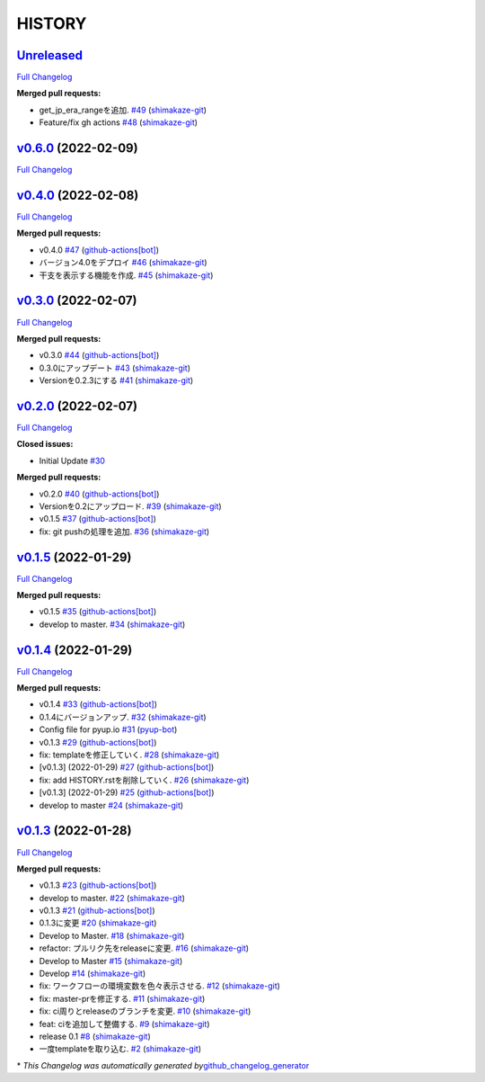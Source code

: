 HISTORY
=======

`Unreleased <https://github.com/shimakaze-git/django-jp-birthday/tree/HEAD>`__
------------------------------------------------------------------------------

`Full
Changelog <https://github.com/shimakaze-git/django-jp-birthday/compare/v0.6.0...HEAD>`__

**Merged pull requests:**

-  get_jp_era_rangeを追加.
   `#49 <https://github.com/shimakaze-git/django-jp-birthday/pull/49>`__
   (`shimakaze-git <https://github.com/shimakaze-git>`__)
-  Feature/fix gh actions
   `#48 <https://github.com/shimakaze-git/django-jp-birthday/pull/48>`__
   (`shimakaze-git <https://github.com/shimakaze-git>`__)

`v0.6.0 <https://github.com/shimakaze-git/django-jp-birthday/tree/v0.6.0>`__ (2022-02-09)
-----------------------------------------------------------------------------------------

`Full
Changelog <https://github.com/shimakaze-git/django-jp-birthday/compare/v0.4.0...v0.6.0>`__

`v0.4.0 <https://github.com/shimakaze-git/django-jp-birthday/tree/v0.4.0>`__ (2022-02-08)
-----------------------------------------------------------------------------------------

`Full
Changelog <https://github.com/shimakaze-git/django-jp-birthday/compare/v0.3.0...v0.4.0>`__

**Merged pull requests:**

-  v0.4.0
   `#47 <https://github.com/shimakaze-git/django-jp-birthday/pull/47>`__
   (`github-actions[bot] <https://github.com/apps/github-actions>`__)
-  バージョン4.0をデプロイ
   `#46 <https://github.com/shimakaze-git/django-jp-birthday/pull/46>`__
   (`shimakaze-git <https://github.com/shimakaze-git>`__)
-  干支を表示する機能を作成.
   `#45 <https://github.com/shimakaze-git/django-jp-birthday/pull/45>`__
   (`shimakaze-git <https://github.com/shimakaze-git>`__)

`v0.3.0 <https://github.com/shimakaze-git/django-jp-birthday/tree/v0.3.0>`__ (2022-02-07)
-----------------------------------------------------------------------------------------

`Full
Changelog <https://github.com/shimakaze-git/django-jp-birthday/compare/v0.2.0...v0.3.0>`__

**Merged pull requests:**

-  v0.3.0
   `#44 <https://github.com/shimakaze-git/django-jp-birthday/pull/44>`__
   (`github-actions[bot] <https://github.com/apps/github-actions>`__)
-  0.3.0にアップデート
   `#43 <https://github.com/shimakaze-git/django-jp-birthday/pull/43>`__
   (`shimakaze-git <https://github.com/shimakaze-git>`__)
-  Versionを0.2.3にする
   `#41 <https://github.com/shimakaze-git/django-jp-birthday/pull/41>`__
   (`shimakaze-git <https://github.com/shimakaze-git>`__)

`v0.2.0 <https://github.com/shimakaze-git/django-jp-birthday/tree/v0.2.0>`__ (2022-02-07)
-----------------------------------------------------------------------------------------

`Full
Changelog <https://github.com/shimakaze-git/django-jp-birthday/compare/v0.1.5...v0.2.0>`__

**Closed issues:**

-  Initial Update
   `#30 <https://github.com/shimakaze-git/django-jp-birthday/issues/30>`__

**Merged pull requests:**

-  v0.2.0
   `#40 <https://github.com/shimakaze-git/django-jp-birthday/pull/40>`__
   (`github-actions[bot] <https://github.com/apps/github-actions>`__)
-  Versionを0.2にアップロード.
   `#39 <https://github.com/shimakaze-git/django-jp-birthday/pull/39>`__
   (`shimakaze-git <https://github.com/shimakaze-git>`__)
-  v0.1.5
   `#37 <https://github.com/shimakaze-git/django-jp-birthday/pull/37>`__
   (`github-actions[bot] <https://github.com/apps/github-actions>`__)
-  fix: git pushの処理を追加.
   `#36 <https://github.com/shimakaze-git/django-jp-birthday/pull/36>`__
   (`shimakaze-git <https://github.com/shimakaze-git>`__)

`v0.1.5 <https://github.com/shimakaze-git/django-jp-birthday/tree/v0.1.5>`__ (2022-01-29)
-----------------------------------------------------------------------------------------

`Full
Changelog <https://github.com/shimakaze-git/django-jp-birthday/compare/v0.1.4...v0.1.5>`__

**Merged pull requests:**

-  v0.1.5
   `#35 <https://github.com/shimakaze-git/django-jp-birthday/pull/35>`__
   (`github-actions[bot] <https://github.com/apps/github-actions>`__)
-  develop to master.
   `#34 <https://github.com/shimakaze-git/django-jp-birthday/pull/34>`__
   (`shimakaze-git <https://github.com/shimakaze-git>`__)

`v0.1.4 <https://github.com/shimakaze-git/django-jp-birthday/tree/v0.1.4>`__ (2022-01-29)
-----------------------------------------------------------------------------------------

`Full
Changelog <https://github.com/shimakaze-git/django-jp-birthday/compare/v0.1.3...v0.1.4>`__

**Merged pull requests:**

-  v0.1.4
   `#33 <https://github.com/shimakaze-git/django-jp-birthday/pull/33>`__
   (`github-actions[bot] <https://github.com/apps/github-actions>`__)
-  0.1.4にバージョンアップ.
   `#32 <https://github.com/shimakaze-git/django-jp-birthday/pull/32>`__
   (`shimakaze-git <https://github.com/shimakaze-git>`__)
-  Config file for pyup.io
   `#31 <https://github.com/shimakaze-git/django-jp-birthday/pull/31>`__
   (`pyup-bot <https://github.com/pyup-bot>`__)
-  v0.1.3
   `#29 <https://github.com/shimakaze-git/django-jp-birthday/pull/29>`__
   (`github-actions[bot] <https://github.com/apps/github-actions>`__)
-  fix: templateを修正していく.
   `#28 <https://github.com/shimakaze-git/django-jp-birthday/pull/28>`__
   (`shimakaze-git <https://github.com/shimakaze-git>`__)
-  [v0.1.3] (2022-01-29)
   `#27 <https://github.com/shimakaze-git/django-jp-birthday/pull/27>`__
   (`github-actions[bot] <https://github.com/apps/github-actions>`__)
-  fix: add HISTORY.rstを削除していく.
   `#26 <https://github.com/shimakaze-git/django-jp-birthday/pull/26>`__
   (`shimakaze-git <https://github.com/shimakaze-git>`__)
-  [v0.1.3] (2022-01-29)
   `#25 <https://github.com/shimakaze-git/django-jp-birthday/pull/25>`__
   (`github-actions[bot] <https://github.com/apps/github-actions>`__)
-  develop to master
   `#24 <https://github.com/shimakaze-git/django-jp-birthday/pull/24>`__
   (`shimakaze-git <https://github.com/shimakaze-git>`__)

`v0.1.3 <https://github.com/shimakaze-git/django-jp-birthday/tree/v0.1.3>`__ (2022-01-28)
-----------------------------------------------------------------------------------------

`Full
Changelog <https://github.com/shimakaze-git/django-jp-birthday/compare/515815cbe454ff9b0caf506429079c329f91a11e...v0.1.3>`__

**Merged pull requests:**

-  v0.1.3
   `#23 <https://github.com/shimakaze-git/django-jp-birthday/pull/23>`__
   (`github-actions[bot] <https://github.com/apps/github-actions>`__)
-  develop to master.
   `#22 <https://github.com/shimakaze-git/django-jp-birthday/pull/22>`__
   (`shimakaze-git <https://github.com/shimakaze-git>`__)
-  v0.1.3
   `#21 <https://github.com/shimakaze-git/django-jp-birthday/pull/21>`__
   (`github-actions[bot] <https://github.com/apps/github-actions>`__)
-  0.1.3に変更
   `#20 <https://github.com/shimakaze-git/django-jp-birthday/pull/20>`__
   (`shimakaze-git <https://github.com/shimakaze-git>`__)
-  Develop to Master.
   `#18 <https://github.com/shimakaze-git/django-jp-birthday/pull/18>`__
   (`shimakaze-git <https://github.com/shimakaze-git>`__)
-  refactor: プルリク先をreleaseに変更.
   `#16 <https://github.com/shimakaze-git/django-jp-birthday/pull/16>`__
   (`shimakaze-git <https://github.com/shimakaze-git>`__)
-  Develop to Master
   `#15 <https://github.com/shimakaze-git/django-jp-birthday/pull/15>`__
   (`shimakaze-git <https://github.com/shimakaze-git>`__)
-  Develop
   `#14 <https://github.com/shimakaze-git/django-jp-birthday/pull/14>`__
   (`shimakaze-git <https://github.com/shimakaze-git>`__)
-  fix: ワークフローの環境変数を色々表示させる.
   `#12 <https://github.com/shimakaze-git/django-jp-birthday/pull/12>`__
   (`shimakaze-git <https://github.com/shimakaze-git>`__)
-  fix: master-prを修正する.
   `#11 <https://github.com/shimakaze-git/django-jp-birthday/pull/11>`__
   (`shimakaze-git <https://github.com/shimakaze-git>`__)
-  fix: ci周りとreleaseのブランチを変更.
   `#10 <https://github.com/shimakaze-git/django-jp-birthday/pull/10>`__
   (`shimakaze-git <https://github.com/shimakaze-git>`__)
-  feat: ciを追加して整備する.
   `#9 <https://github.com/shimakaze-git/django-jp-birthday/pull/9>`__
   (`shimakaze-git <https://github.com/shimakaze-git>`__)
-  release 0.1
   `#8 <https://github.com/shimakaze-git/django-jp-birthday/pull/8>`__
   (`shimakaze-git <https://github.com/shimakaze-git>`__)
-  一度templateを取り込む.
   `#2 <https://github.com/shimakaze-git/django-jp-birthday/pull/2>`__
   (`shimakaze-git <https://github.com/shimakaze-git>`__)

\* *This Changelog was automatically generated
by*\ `github_changelog_generator <https://github.com/github-changelog-generator/github-changelog-generator>`__
